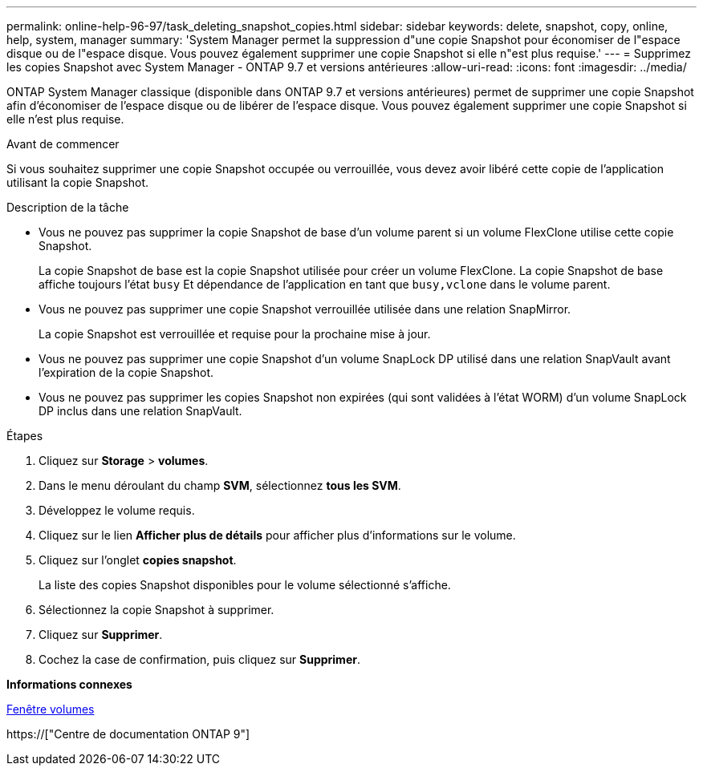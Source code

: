 ---
permalink: online-help-96-97/task_deleting_snapshot_copies.html 
sidebar: sidebar 
keywords: delete, snapshot, copy, online, help, system, manager 
summary: 'System Manager permet la suppression d"une copie Snapshot pour économiser de l"espace disque ou de l"espace disque. Vous pouvez également supprimer une copie Snapshot si elle n"est plus requise.' 
---
= Supprimez les copies Snapshot avec System Manager - ONTAP 9.7 et versions antérieures
:allow-uri-read: 
:icons: font
:imagesdir: ../media/


[role="lead"]
ONTAP System Manager classique (disponible dans ONTAP 9.7 et versions antérieures) permet de supprimer une copie Snapshot afin d'économiser de l'espace disque ou de libérer de l'espace disque. Vous pouvez également supprimer une copie Snapshot si elle n'est plus requise.

.Avant de commencer
Si vous souhaitez supprimer une copie Snapshot occupée ou verrouillée, vous devez avoir libéré cette copie de l'application utilisant la copie Snapshot.

.Description de la tâche
* Vous ne pouvez pas supprimer la copie Snapshot de base d'un volume parent si un volume FlexClone utilise cette copie Snapshot.
+
La copie Snapshot de base est la copie Snapshot utilisée pour créer un volume FlexClone. La copie Snapshot de base affiche toujours l'état `busy` Et dépendance de l'application en tant que `busy,vclone` dans le volume parent.

* Vous ne pouvez pas supprimer une copie Snapshot verrouillée utilisée dans une relation SnapMirror.
+
La copie Snapshot est verrouillée et requise pour la prochaine mise à jour.

* Vous ne pouvez pas supprimer une copie Snapshot d'un volume SnapLock DP utilisé dans une relation SnapVault avant l'expiration de la copie Snapshot.
* Vous ne pouvez pas supprimer les copies Snapshot non expirées (qui sont validées à l'état WORM) d'un volume SnapLock DP inclus dans une relation SnapVault.


.Étapes
. Cliquez sur *Storage* > *volumes*.
. Dans le menu déroulant du champ *SVM*, sélectionnez *tous les SVM*.
. Développez le volume requis.
. Cliquez sur le lien *Afficher plus de détails* pour afficher plus d'informations sur le volume.
. Cliquez sur l'onglet *copies snapshot*.
+
La liste des copies Snapshot disponibles pour le volume sélectionné s'affiche.

. Sélectionnez la copie Snapshot à supprimer.
. Cliquez sur *Supprimer*.
. Cochez la case de confirmation, puis cliquez sur *Supprimer*.


*Informations connexes*

xref:reference_volumes_window.adoc[Fenêtre volumes]

https://["Centre de documentation ONTAP 9"]
